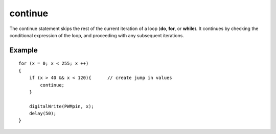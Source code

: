.. _arduino-continue:

continue
========

The continue statement skips the rest of the current iteration of a
loop (**do**, **for**, or **while**). It continues by checking the
conditional expression of the loop, and proceeding with any
subsequent iterations.



Example
-------

::

    
    for (x = 0; x < 255; x ++)
    {
        if (x > 40 && x < 120){      // create jump in values
            continue;
        }
    
        digitalWrite(PWMpin, x);
        delay(50);
    }


